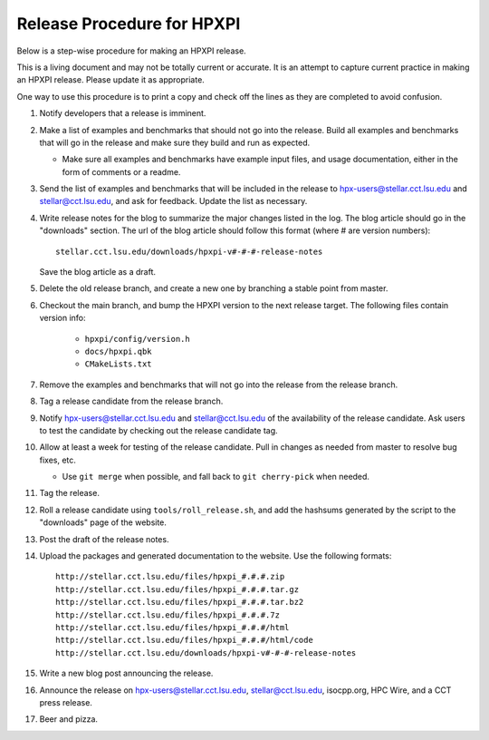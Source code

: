 .. Copyright (c) 2007-2014 Louisiana State University

   Distributed under the Boost Software License, Version 1.0. (See accompanying
   file LICENSE_1_0.txt or copy at http://www.boost.org/LICENSE_1_0.txt)

---------------------------
Release Procedure for HPXPI
---------------------------

Below is a step-wise procedure for making an HPXPI release.

This is a living document and may not be totally current or accurate.
It is an attempt to capture current practice in making an HPXPI release.
Please update it as appropriate.

One way to use this procedure is to print a copy and check off
the lines as they are completed to avoid confusion.

#.  Notify developers that a release is imminent. 

#.  Make a list of examples and benchmarks that should not go into the release.
    Build all examples and benchmarks that will go in the release and make sure
    they build and run as expected. 

    *   Make sure all examples and benchmarks have example input files, and
        usage documentation, either in the form of comments or a readme. 

#.  Send the list of examples and benchmarks that will be included in the
    release to hpx-users@stellar.cct.lsu.edu and stellar@cct.lsu.edu, and ask 
    for feedback. Update the list as necessary.

#.  Write release notes for the blog to summarize the major changes listed in
    the log. The blog article should go in the "downloads" section. The url of
    the blog article should follow this format (where # are version numbers)::

        stellar.cct.lsu.edu/downloads/hpxpi-v#-#-#-release-notes

    Save the blog article as a draft. 

#.  Delete the old release branch, and create a new one by branching a stable
    point from master. 

#.  Checkout the main branch, and bump the HPXPI version to the next release
    target. The following files contain version info:

        *   ``hpxpi/config/version.h``
        *   ``docs/hpxpi.qbk``
        *   ``CMakeLists.txt``

#.  Remove the examples and benchmarks that will not go into the release from
    the release branch.

#.  Tag a release candidate from the release branch.

#.  Notify hpx-users@stellar.cct.lsu.edu and stellar@cct.lsu.edu of the
    availability of the release candidate. Ask users to test the candidate by 
    checking out the release candidate tag.

#.  Allow at least a week for testing of the release candidate. Pull in changes
    as needed from master to resolve bug fixes, etc.

    *   Use ``git merge`` when possible, and fall back to ``git cherry-pick``
        when needed.

#.  Tag the release.

#.  Roll a release candidate using ``tools/roll_release.sh``, and add the
    hashsums generated by the script to the "downloads" page of the website.

#.  Post the draft of the release notes.

#.  Upload the packages and generated documentation to the website. Use the following
    formats::

        http://stellar.cct.lsu.edu/files/hpxpi_#.#.#.zip
        http://stellar.cct.lsu.edu/files/hpxpi_#.#.#.tar.gz
        http://stellar.cct.lsu.edu/files/hpxpi_#.#.#.tar.bz2
        http://stellar.cct.lsu.edu/files/hpxpi_#.#.#.7z
        http://stellar.cct.lsu.edu/files/hpxpi_#.#.#/html
        http://stellar.cct.lsu.edu/files/hpxpi_#.#.#/html/code
        http://stellar.cct.lsu.edu/downloads/hpxpi-v#-#-#-release-notes

#.  Write a new blog post announcing the release.

#.  Announce the release on hpx-users@stellar.cct.lsu.edu, 
    stellar@cct.lsu.edu, isocpp.org, HPC Wire, and a CCT press release.

#.  Beer and pizza.

